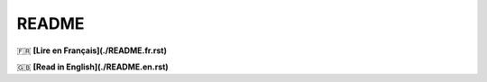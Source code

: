 ======
README
======

🇫🇷 **[Lire en Français](./README.fr.rst)**

🇬🇧 **[Read in English](./README.en.rst)**


